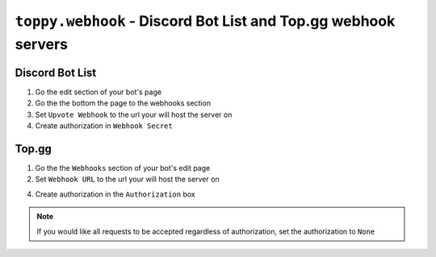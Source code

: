 ``toppy.webhook`` - Discord Bot List and Top.gg webhook servers
================================================================================

Discord Bot List
-----------------
1. Go the edit section of your bot's page

2. Go the the bottom the page to the webhooks section

3. Set ``Upvote Webhook`` to the url your will host the server on

4. Create authorization in ``Webhook Secret``


Top.gg
-------
1. Go the the ``Webhooks`` section of your bot's edit page

2. Set ``Webhook URL`` to the url your will host the server on

4. Create authorization in the ``Authorization`` box


.. note::
  If you would like all requests to be accepted regardless of authorization, set the authorization to ``None``
